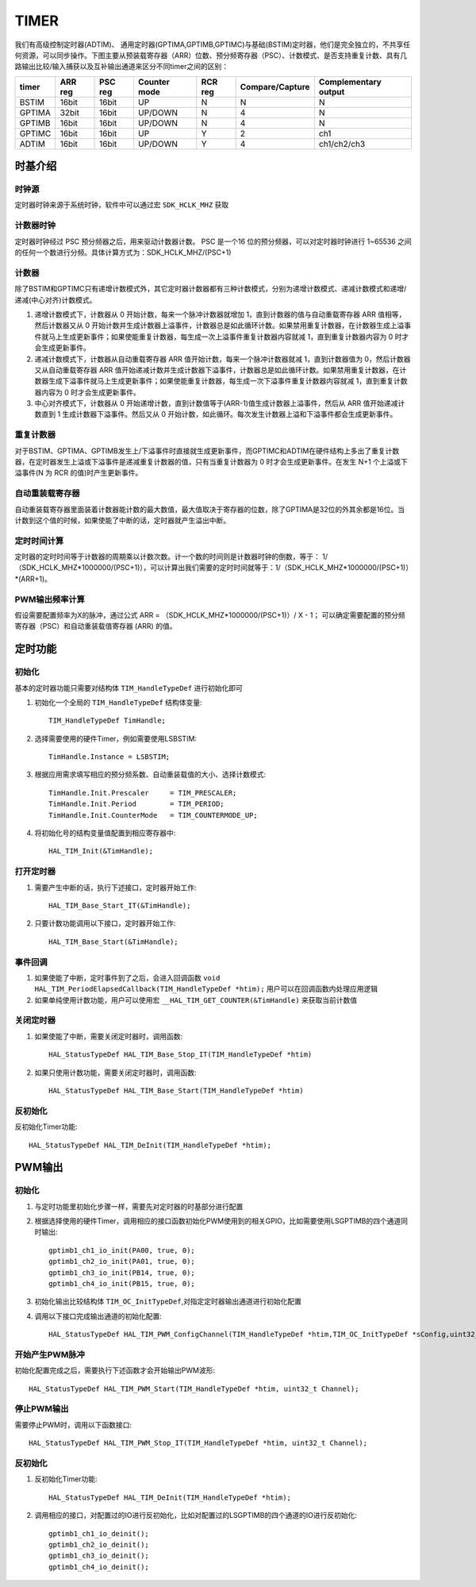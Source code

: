 .. _timer_ref:

=======
TIMER
=======
 
我们有高级控制定时器(ADTIM)、 通用定时器(GPTIMA,GPTIMB,GPTIMC)与基础(BSTIM)定时器，他们是完全独立的，不共享任何资源，可以同步操作。下图主要从预装载寄存器（ARR）位数、预分频寄存器（PSC）、计数模式、是否支持重复计数、具有几路输出比较/输入捕获以及互补输出通道来区分不同timer之间的区别：

+---------+------------+-----------+----------------+--------------+--------------------+-------------------------+
| timer   |  ARR reg   |  PSC reg  |  Counter mode  |   RCR reg    |   Compare/Capture  |   Complementary output  |
+=========+============+===========+================+==============+====================+=========================+
|  BSTIM  |  16bit     |   16bit   |      UP        |      N       |         N          |        N                |
+---------+------------+-----------+----------------+--------------+--------------------+-------------------------+
|  GPTIMA |  32bit     |   16bit   |   UP/DOWN      |      N       |         4          |        N                |
+---------+------------+-----------+----------------+--------------+--------------------+-------------------------+
|  GPTIMB |  16bit     |   16bit   |   UP/DOWN      |      N       |         4          |        N                |
+---------+------------+-----------+----------------+--------------+--------------------+-------------------------+
|  GPTIMC |  16bit     |   16bit   |      UP        |      Y       |         2          |       ch1               |
+---------+------------+-----------+----------------+--------------+--------------------+-------------------------+
|  ADTIM  |  16bit     |   16bit   |   UP/DOWN      |      Y       |         4          |    ch1/ch2/ch3          |
+---------+------------+-----------+----------------+--------------+--------------------+-------------------------+

时基介绍
--------

时钟源
>>>>>>>>
定时器时钟来源于系统时钟，软件中可以通过宏 ``SDK_HCLK_MHZ`` 获取

计数器时钟
>>>>>>>>>>>
定时器时钟经过 PSC 预分频器之后，用来驱动计数器计数。 PSC 是一个16 位的预分频器，可以对定时器时钟进行 1~65536 之间的任何一个数进行分频。具体计算方式为：SDK_HCLK_MHZ/(PSC+1)

计数器
>>>>>>>>
除了BSTIM和GPTIMC只有递增计数模式外，其它定时器计数器都有三种计数模式，分别为递增计数模式、递减计数模式和递增/递减(中心对齐)计数模式。

#. 递增计数模式下，计数器从 0 开始计数，每来一个脉冲计数器就增加 1，直到计数器的值与自动重载寄存器 ARR 值相等，然后计数器又从 0 开始计数并生成计数器上溢事件，计数器总是如此循环计数。如果禁用重复计数器，在计数器生成上溢事件就马上生成更新事件；如果使能重复计数器，每生成一次上溢事件重复计数器内容就减 1，直到重复计数器内容为 0 时才会生成更新事件。

#. 递减计数模式下，计数器从自动重载寄存器 ARR 值开始计数，每来一个脉冲计数器就减 1，直到计数器值为 0，然后计数器又从自动重载寄存器 ARR 值开始递减计数并生成计数器下溢事件，计数器总是如此循环计数。如果禁用重复计数器，在计数器生成下溢事件就马上生成更新事件；如果使能重复计数器，每生成一次下溢事件重复计数器内容就减 1，直到重复计数器内容为 0 时才会生成更新事件。

#. 中心对齐模式下，计数器从 0 开始递增计数，直到计数值等于(ARR-1)值生成计数器上溢事件，然后从 ARR 值开始递减计数直到 1 生成计数器下溢事件。然后又从 0 开始计数，如此循环。每次发生计数器上溢和下溢事件都会生成更新事件。

重复计数器
>>>>>>>>>>
对于BSTIM、GPTIMA、GPTIMB发生上/下溢事件时直接就生成更新事件，而GPTIMC和ADTIM在硬件结构上多出了重复计数器，在定时器发生上溢或下溢事件是递减重复计数器的值，只有当重复计数器为 0 时才会生成更新事件。在发生 N+1 个上溢或下溢事件(N 为 RCR 的值)时产生更新事件。

自动重装载寄存器
>>>>>>>>>>>>>>>>
自动重装载寄存器里面装着计数器能计数的最大数值，最大值取决于寄存器的位数，除了GPTIMA是32位的外其余都是16位。当计数到这个值的时候，如果使能了中断的话，定时器就产生溢出中断。

定时时间计算
>>>>>>>>>>>>>
定时器的定时时间等于计数器的周期乘以计数次数。计一个数的时间则是计数器时钟的倒数，等于： 1/（SDK_HCLK_MHZ*1000000/(PSC+1)），可以计算出我们需要的定时时间就等于：1/（SDK_HCLK_MHZ*1000000/(PSC+1)）*(ARR+1)。

PWM输出频率计算
>>>>>>>>>>>>>>>>
假设需要配置频率为X的脉冲，通过公式 ARR = （SDK_HCLK_MHZ*1000000/(PSC+1)）/ X  - 1； 可以确定需要配置的预分频寄存器（PSC）和自动重装载值寄存器 (ARR) 的值。

定时功能
---------
初始化
>>>>>>>
基本的定时器功能只需要对结构体 ``TIM_HandleTypeDef`` 进行初始化即可

#. 初始化一个全局的 ``TIM_HandleTypeDef`` 结构体变量::

    TIM_HandleTypeDef TimHandle;

#. 选择需要使用的硬件Timer，例如需要使用LSBSTIM::
    
    TimHandle.Instance = LSBSTIM;

#. 根据应用需求填写相应的预分频系数、自动重装载值的大小、选择计数模式::

    TimHandle.Init.Prescaler     = TIM_PRESCALER;
    TimHandle.Init.Period        = TIM_PERIOD;
    TimHandle.Init.CounterMode   = TIM_COUNTERMODE_UP;

#. 将初始化号的结构变量值配置到相应寄存器中::

    HAL_TIM_Init(&TimHandle);

打开定时器
>>>>>>>>>>

#. 需要产生中断的话，执行下述接口，定时器开始工作::

    HAL_TIM_Base_Start_IT(&TimHandle);

#. 只要计数功能调用以下接口，定时器开始工作::

    HAL_TIM_Base_Start(&TimHandle);

事件回调
>>>>>>>>>>>>

#. 如果使能了中断，定时事件到了之后，会进入回调函数 ``void HAL_TIM_PeriodElapsedCallback(TIM_HandleTypeDef *htim);`` 用户可以在回调函数内处理应用逻辑

#. 如果单纯使用计数功能，用户可以使用宏 ``__HAL_TIM_GET_COUNTER(&TimHandle)`` 来获取当前计数值

关闭定时器
>>>>>>>>>>

#. 如果使能了中断，需要关闭定时器时，调用函数::

    HAL_StatusTypeDef HAL_TIM_Base_Stop_IT(TIM_HandleTypeDef *htim)

#. 如果只使用计数功能，需要关闭定时器时，调用函数:: 

    HAL_StatusTypeDef HAL_TIM_Base_Start(TIM_HandleTypeDef *htim)

反初始化
>>>>>>>>

反初始化Timer功能::

    HAL_StatusTypeDef HAL_TIM_DeInit(TIM_HandleTypeDef *htim);

PWM输出
--------
初始化
>>>>>>
#. 与定时功能里初始化步骤一样，需要先对定时器的时基部分进行配置

#. 根据选择使用的硬件Timer，调用相应的接口函数初始化PWM使用到的相关GPIO，比如需要使用LSGPTIMB的四个通道同时输出::

    gptimb1_ch1_io_init(PA00, true, 0);
    gptimb1_ch2_io_init(PA01, true, 0);
    gptimb1_ch3_io_init(PB14, true, 0);
    gptimb1_ch4_io_init(PB15, true, 0);

#. 初始化输出比较结构体 ``TIM_OC_InitTypeDef``,对指定定时器输出通道进行初始化配置

#. 调用以下接口完成输出通道的初始化配置::

    HAL_StatusTypeDef HAL_TIM_PWM_ConfigChannel(TIM_HandleTypeDef *htim,TIM_OC_InitTypeDef *sConfig,uint32_t Channel);

开始产生PWM脉冲
>>>>>>>>>>>>>>>
初始化配置完成之后，需要执行下述函数才会开始输出PWM波形::

    HAL_StatusTypeDef HAL_TIM_PWM_Start(TIM_HandleTypeDef *htim, uint32_t Channel);

停止PWM输出
>>>>>>>>>>>
需要停止PWM时，调用以下函数接口::

    HAL_StatusTypeDef HAL_TIM_PWM_Stop_IT(TIM_HandleTypeDef *htim, uint32_t Channel);

反初始化
>>>>>>>>

#. 反初始化Timer功能::

    HAL_StatusTypeDef HAL_TIM_DeInit(TIM_HandleTypeDef *htim);

#. 调用相应的接口，对配置过的IO进行反初始化，比如对配置过的LSGPTIMB的四个通道的IO进行反初始化::

    gptimb1_ch1_io_deinit();
    gptimb1_ch2_io_deinit();
    gptimb1_ch3_io_deinit();
    gptimb1_ch4_io_deinit();
